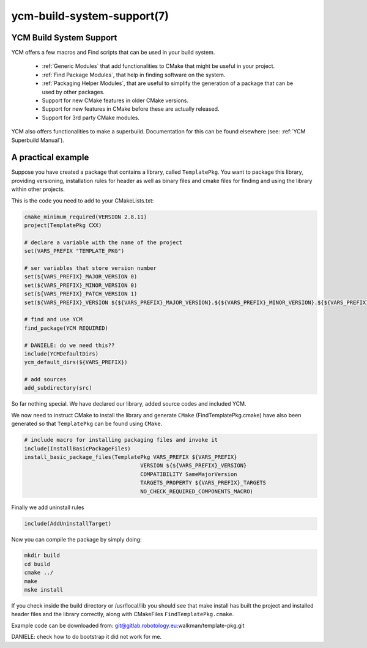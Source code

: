 .. cmake-manual-description: YCM Build System Support

ycm-build-system-support(7)
***************************

.. only:: html or latex

   .. contents::

YCM Build System Support
========================

YCM offers a few macros and Find scripts that can be used in your build system.


  * :ref:`Generic Modules` that add functionalities to CMake that might
    be useful in your project.

  * :ref:`Find Package Modules`, that help in finding software on the
    system.

  * :ref:`Packaging Helper Modules`, that are useful to simplify the
    generation of a package that can be used by other packages.

  * Support for new CMake features in older CMake versions.

  * Support for new features in CMake before these are actually
    released.

  * Support for 3rd party CMake modules.

YCM also offers functionalities to make a superbuild. Documentation for this can be found elsewhere (see: :ref:`YCM Superbuild Manual`).

A practical example
===================

Suppose you have created a package that contains a library, called ``TemplatePkg``. You want to package this library, providing versioning, 
installation rules for header as well as binary files and cmake files for finding and using the library within other projects.

This is the code you need to add to your CMakeLists.txt:

.. code-block:: cmake

    cmake_minimum_required(VERSION 2.8.11)
    project(TemplatePkg CXX)

    # declare a variable with the name of the project
    set(VARS_PREFIX "TEMPLATE_PKG")

    # ser variables that store version number
    set(${VARS_PREFIX}_MAJOR_VERSION 0)
    set(${VARS_PREFIX}_MINOR_VERSION 0)
    set(${VARS_PREFIX}_PATCH_VERSION 1)
    set(${VARS_PREFIX}_VERSION ${${VARS_PREFIX}_MAJOR_VERSION}.${${VARS_PREFIX}_MINOR_VERSION}.${${VARS_PREFIX}_PATCH_VERSION})

    # find and use YCM
    find_package(YCM REQUIRED)

    # DANIELE: do we need this??
    include(YCMDefaultDirs)
    ycm_default_dirs(${VARS_PREFIX})

    # add sources
    add_subdirectory(src)

So far nothing special. We have declared our library, added source codes and included YCM.

We now need to instruct CMake to install the library and generate ``CMake`` (FindTemplatePkg.cmake) 
have also been generated so that ``TemplatePkg`` can be found using ``CMake``.

.. code-block:: cmake

    # include macro for installing packaging files and invoke it
    include(InstallBasicPackageFiles)
    install_basic_package_files(TemplatePkg VARS_PREFIX ${VARS_PREFIX}
                                        VERSION ${${VARS_PREFIX}_VERSION}
                                        COMPATIBILITY SameMajorVersion
                                        TARGETS_PROPERTY ${VARS_PREFIX}_TARGETS
                                        NO_CHECK_REQUIRED_COMPONENTS_MACRO)


Finally we add uninstall rules

.. code-block:: cmake

    include(AddUninstallTarget)

Now you can compile the package by simply doing:

.. code-block:: guess

   mkdir build
   cd build
   cmake ../
   make
   mske install

If you check inside the build directory or /usr/local/lib you should see that make install has built the project and installed header files and the library correctly, along with
CMakeFiles ``FindTemplatePkg.cmake``.


Example code can be downloaded from: git@gitlab.robotology.eu:walkman/template-pkg.git

DANIELE: check how to do bootstrap it did not work for me.
